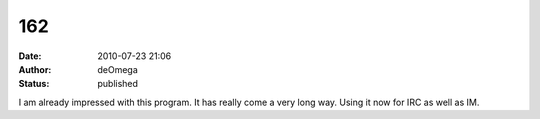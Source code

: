 162
###
:date: 2010-07-23 21:06
:author: deOmega
:status: published

I am already impressed with this program. It has really come a very long way. Using it now for IRC as well as IM.
